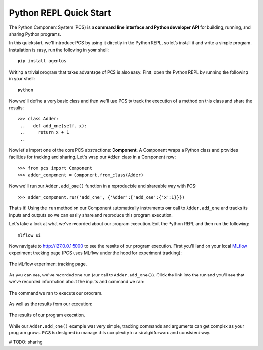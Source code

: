 ***********************************
Python REPL Quick Start
***********************************

The Python Component System (PCS) is a **command line interface and Python
developer API** for building, running, and sharing Python programs.

In this quickstart, we'll introduce PCS by using it directly in the Python
REPL, so let’s install it and write a simple program. Installation is easy,
run the following in your shell::

  pip install agentos

Writing a trivial program that takes advantage of PCS is also easy.  First,
open the Python REPL by running the following in your shell::

  python

Now we'll define a very basic class and then we'll use PCS to track the
execution of a method on this class and share the results::

  >>> class Adder:
  ...   def add_one(self, x):
  ...     return x + 1
  ...

Now let's import one of the core PCS abstractions: **Component**.  A Component
wraps a Python class and provides facilities for tracking and sharing.  Let's
wrap our ``Adder`` class in a Component now::

  >>> from pcs import Component
  >>> adder_component = Component.from_class(Adder)


Now we'll run our ``Adder.add_one()`` function in a reproducible and shareable
way with PCS::

  >>> adder_component.run('add_one', {'Adder':{'add_one':{'x':1}}})

That's it!  Using the ``run`` method on our Component automatically instruments
our call to ``Adder.add_one`` and tracks its inputs and outputs so we can
easily share and reproduce this program execution.

Let's take a look at what we've recorded about our program execution.  Exit
the Python REPL and then run the following::

  mlflow ui

Now navigate to `http://127.0.0.1:5000 <http://127.0.0.1:5000>`_ to see the
results of our program execution.  First you'll land on your local `MLflow
<https://mlflow.org>`_ experiment tracking page (PCS uses MLflow under the hood
for experiment tracking):

.. _fig_pcs_ui_1:
.. figure:: _static/img/pcs-ui-1.png
  :width: 80%
  :align: center

  The MLflow experiment tracking page.

As you can see, we've recorded one run (our call to ``Adder.add_one()``).
Click the link into the run and you'll see that we've recorded information
about the inputs and command we ran:

.. _fig_pcs_ui_2:
.. figure:: _static/img/pcs-ui-2.png
  :width: 80%
  :align: center

  The command we ran to execute our program.

As well as the results from our execution:

.. _fig_pcs_ui_3:
.. figure:: _static/img/pcs-ui-3.png
  :width: 80%
  :align: center

  The results of our program execution.

While our ``Adder.add_one()`` example was very simple, tracking commands and
arguments can get complex as your program grows.  PCS is designed to manage
this complexity in a straightforward and consistent way.

# TODO: sharing
